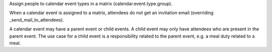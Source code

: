 Assign people to calendar event types in a matrix (calendar.event.type.group).

When a calendar event is assigned to a matrix,
attendees do not get an invitation email (overriding _send_mail_to_attendees).

A calendar event may have a parent event or child events.
A child event may only have attendees who are present in the parent event.
The use case for a child event is a responsibility related to the parent event,
e.g. a meal duty related to a meal.
